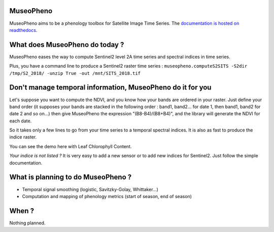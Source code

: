 
MuseoPheno
==========

MuseoPheno aims to be a phenology toolbox for Satellite Image Time Series.
The `documentation is hosted on readthedocs <https://museopheno.readthedocs.org/>`_.

What does MuseoPheno do today ?
===============================

MuseoPheno eases the way to compute Sentinel2 level 2A time series and spectral indices in time series.

Plus, you have a command line to produce a Sentinel2 raster time series :
``museopheno.computeS2SITS -S2dir /tmp/S2_2018/ -unzip True -out /mnt/SITS_2018.tif``

Don't manage temporal information, MuseoPheno do it for you
===========================================================

Let's suppose you want to compute the NDVI, and you know how your bands are ordered in your raster.
Just define your band order (it supposes your bands are stacked in the following order : band1, band2... for date 1, then band1, band2 for date 2 and so on...)
then give MuseoPheno the expression "(B8-B4)/(B8+B4)", and the library will generate the NDVI for each date.

So it takes only a few lines to go from your time series to a temporal spectral indices. It is also as fast to produce the indice raster.

You can see the demo here with Leaf Chlorophyll Content.

*Your indice is not listed ?* It is very easy to add a new sensor or to add new indices for Sentinel2. Just follow the simple documentation.

What is planning to do MuseoPheno ?
===================================


* Temporal signal smoothing (logistic, Savitzky-Golay, Whittaker...)
* Computation and mapping of phenology metrics (start of season, end of season)

When ?
======

Nothing planned.

